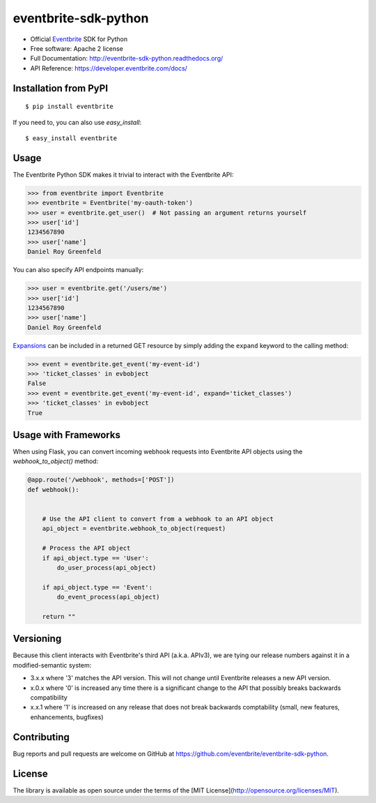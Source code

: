 ===============================
eventbrite-sdk-python
===============================

.. image:: https://badge.fury.io/py/eventbrite.png
    :target: http://badge.fury.io/py/eventbrite

.. image:: https://travis-ci.org/eventbrite/eventbrite-sdk-python.svg?branch=master
        :target: https://travis-ci.org/eventbrite/eventbrite-sdk-python

.. image:: https://pypip.in/d/eventbrite/badge.png
        :target: https://pypi.python.org/pypi/eventbrite


* Official Eventbrite_ SDK for Python
* Free software: Apache 2 license
* Full Documentation: http://eventbrite-sdk-python.readthedocs.org/
* API Reference: https://developer.eventbrite.com/docs/

Installation from PyPI
----------------------

::

    $ pip install eventbrite

If you need to, you can also use `easy_install`::

    $ easy_install eventbrite

Usage
-----

The Eventbrite Python SDK makes it trivial to interact with the Eventbrite API:

.. code-block:: python

    >>> from eventbrite import Eventbrite
    >>> eventbrite = Eventbrite('my-oauth-token')
    >>> user = eventbrite.get_user()  # Not passing an argument returns yourself
    >>> user['id']
    1234567890
    >>> user['name']
    Daniel Roy Greenfeld

You can also specify API endpoints manually:

.. code-block:: python

    >>> user = eventbrite.get('/users/me')
    >>> user['id']
    1234567890
    >>> user['name']
    Daniel Roy Greenfeld

Expansions_ can be included in a returned GET resource by simply adding the ``expand`` keyword to the calling method:

.. code-block:: python

    >>> event = eventbrite.get_event('my-event-id')
    >>> 'ticket_classes' in evbobject
    False
    >>> event = eventbrite.get_event('my-event-id', expand='ticket_classes')
    >>> 'ticket_classes' in evbobject
    True

.. _Expansions: http://www.eventbrite.com/developer/v3/reference/expansions/

Usage with Frameworks
----------------------

When using Flask, you can convert incoming webhook requests into Eventbrite
API objects using the `webhook_to_object()` method:

.. code-block:: python

    @app.route('/webhook', methods=['POST'])
    def webhook():


        # Use the API client to convert from a webhook to an API object
        api_object = eventbrite.webhook_to_object(request)

        # Process the API object
        if api_object.type == 'User':
            do_user_process(api_object)

        if api_object.type == 'Event':
            do_event_process(api_object)

        return ""

Versioning
----------

Because this client interacts with Eventbrite's third API (a.k.a. APIv3), we are tying our release numbers against it in a modified-semantic system:

* 3.x.x where '3' matches the API version. This will not change until Eventbrite releases a new API version.
* x.0.x where '0' is increased any time there is a significant change to the API that possibly breaks backwards compatibility
* x.x.1 where '1' is increased on any release that does not break backwards comptability (small, new features, enhancements, bugfixes)

.. _requests: https://pypi.python.org/pypi/requests
.. _Eventbrite: https://www.eventbrite.com

Contributing
------------

Bug reports and pull requests are welcome on GitHub at https://github.com/eventbrite/eventbrite-sdk-python.


License
-------

The library is available as open source under the terms of the [MIT License](http://opensource.org/licenses/MIT).

